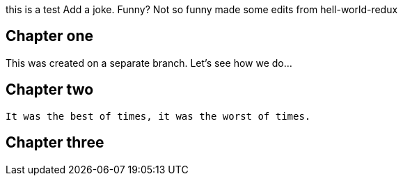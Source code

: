 this is a test
Add a joke. Funny? Not so funny
made some edits from hell-world-redux

## Chapter one
This was created on a separate branch. Let's see how we do...


## Chapter two
	It was the best of times, it was the worst of times.

## Chapter three
